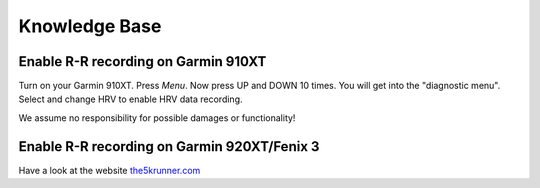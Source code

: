 ==============
Knowledge Base
==============

Enable R-R recording on Garmin 910XT
------------------------------------
Turn on your Garmin 910XT. Press `Menu`. Now press UP and DOWN 10 times.
You will get into the "diagnostic menu". Select and change HRV to enable HRV data recording.

We assume no responsibility for possible damages or functionality!

Enable R-R recording on Garmin 920XT/Fenix 3
--------------------------------------------
Have a look at the website `the5krunner.com <http://the5krunner.com/2014/12/11/garmin-920xt-turn-on-hrv/>`_
